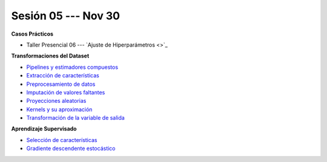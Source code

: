 Sesión 05 --- Nov 30
-------------------------------------------------------------------------------

.. raw:: html

   <hr style="height:1px;border-width:0;color:gray;background-color:gray">

**Casos Prácticos**

* Taller Presencial 06 --- `Ajuste de Hiperparámetros <>`_ 


.. raw:: html
   
   <br>
   <hr style="height:1px;border-width:0;color:gray;background-color:gray">

**Transformaciones del Dataset**

* `Pipelines y estimadores compuestos <https://jdvelasq.github.io/curso_ml_con_sklearn/c05_transformaciones.html>`_ 

* `Extracción de características <https://jdvelasq.github.io/curso_ml_con_sklearn/18_extraccion_de_caracteristicas/__index__.html>`_ 

* `Preprocesamiento de datos <https://jdvelasq.github.io/curso_ml_con_sklearn/19_preprocesamiento_de_datos/__index__.html>`_ 

* `Imputación de valores faltantes <https://jdvelasq.github.io/curso_ml_con_sklearn/20_imputacion_de_valores_faltantes/__index__.html>`_ 

* `Proyecciones aleatorias <https://jdvelasq.github.io/curso_ml_con_sklearn/21_proyecciones_aleatorias/__index__.html>`_ 

* `Kernels y su aproximación <https://jdvelasq.github.io/curso_ml_con_sklearn/22_kernels_y_su_aproximacion/__index__.html>`_ 

* `Transformación de la variable de salida <https://jdvelasq.github.io/curso_ml_con_sklearn/23_transformacion_de_la_variable_de_salida/__index__.html>`_ 


.. raw:: html
   
   <br>
   <hr style="height:1px;border-width:0;color:gray;background-color:gray">

**Aprendizaje Supervisado**

* `Selección de características <https://jdvelasq.github.io/curso_ml_con_sklearn/39_seleccion_de_caracterisiticas/__index__.html>`_ 

* `Gradiente descendente estocástico <https://jdvelasq.github.io/curso_ml_con_sklearn/31_gradiente_descendente_estocastico/__index__.html>`_ 
